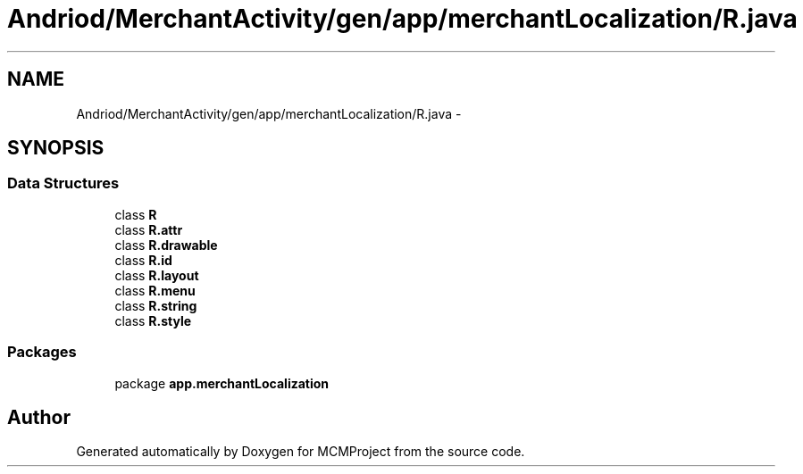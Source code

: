 .TH "Andriod/MerchantActivity/gen/app/merchantLocalization/R.java" 3 "Thu Feb 21 2013" "Version 01" "MCMProject" \" -*- nroff -*-
.ad l
.nh
.SH NAME
Andriod/MerchantActivity/gen/app/merchantLocalization/R.java \- 
.SH SYNOPSIS
.br
.PP
.SS "Data Structures"

.in +1c
.ti -1c
.RI "class \fBR\fP"
.br
.ti -1c
.RI "class \fBR\&.attr\fP"
.br
.ti -1c
.RI "class \fBR\&.drawable\fP"
.br
.ti -1c
.RI "class \fBR\&.id\fP"
.br
.ti -1c
.RI "class \fBR\&.layout\fP"
.br
.ti -1c
.RI "class \fBR\&.menu\fP"
.br
.ti -1c
.RI "class \fBR\&.string\fP"
.br
.ti -1c
.RI "class \fBR\&.style\fP"
.br
.in -1c
.SS "Packages"

.in +1c
.ti -1c
.RI "package \fBapp\&.merchantLocalization\fP"
.br
.in -1c
.SH "Author"
.PP 
Generated automatically by Doxygen for MCMProject from the source code\&.
